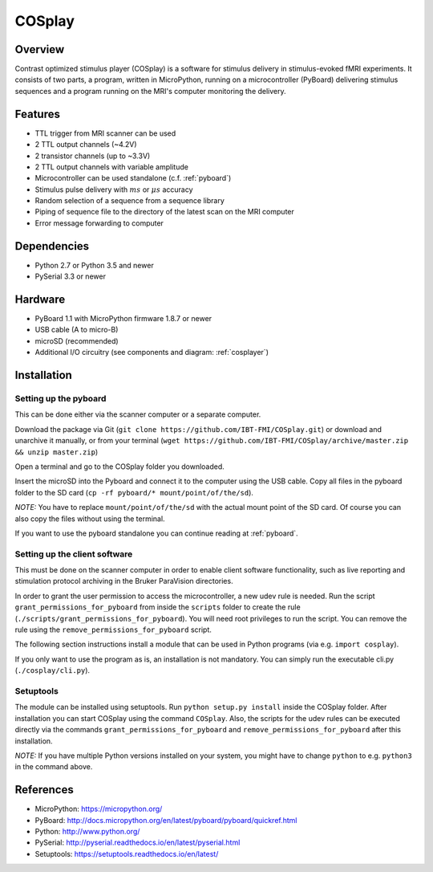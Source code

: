 =======
COSplay
=======

Overview
========

Contrast optimized stimulus player (COSplay) is a software for stimulus delivery in stimulus-evoked fMRI experiments.
It consists of two parts, a program, written in MicroPython, running on a microcontroller (PyBoard) delivering stimulus sequences and a program running on the MRI's computer monitoring the delivery.

Features
========

- TTL trigger from MRI scanner can be used
- 2 TTL output channels (~4.2V)
- 2 transistor channels (up to ~3.3V)
- 2 TTL output channels with variable amplitude
- Microcontroller can be used standalone (c.f. :ref:`pyboard`)
- Stimulus pulse delivery with  :math:`ms` or :math:`\mu s` accuracy
- Random selection of a sequence from a sequence library
- Piping of sequence file to the directory of the latest scan on the MRI computer
- Error message forwarding to computer

Dependencies
============

- Python 2.7 or Python 3.5 and newer
- PySerial 3.3 or newer

Hardware
========

- PyBoard 1.1 with MicroPython firmware 1.8.7 or newer
- USB cable (A to micro-B)
- microSD (recommended)
- Additional I/O circuitry (see components and diagram: :ref:`cosplayer`)

Installation
============

Setting up the pyboard
----------------------

This can be done either via the scanner computer or a separate computer.

Download the package via Git (``git clone https://github.com/IBT-FMI/COSplay.git``) or download and unarchive it manually, or from your terminal (``wget https://github.com/IBT-FMI/COSplay/archive/master.zip && unzip master.zip``)

Open a terminal and go to the COSplay folder you downloaded.

Insert the microSD into the Pyboard and connect it to the computer using the USB cable.
Copy all files in the pyboard folder to the SD card (``cp -rf pyboard/* mount/point/of/the/sd``).

*NOTE:* You have to replace  ``mount/point/of/the/sd`` with the actual mount point of the SD card.
Of course you can also copy the files without using the terminal.

If you want to use the pyboard standalone you can continue reading at :ref:`pyboard`.

Setting up the client software
------------------------------

This must be done on the scanner computer in order to enable client software functionality, such as live reporting and stimulation protocol archiving in the Bruker ParaVision directories.

In order to grant the user permission to access the microcontroller, a new udev rule is needed.
Run the script ``grant_permissions_for_pyboard`` from inside the ``scripts`` folder to create the rule (``./scripts/grant_permissions_for_pyboard``).
You will need root privileges to run the script. You can remove the rule using the ``remove_permissions_for_pyboard`` script.

The following section instructions install a module that can be used in Python programs (via e.g. ``import cosplay``).

If you only want to use the program as is, an installation is not mandatory. 
You can simply run the executable cli.py (``./cosplay/cli.py``).

Setuptools
----------

The module can be installed using setuptools.
Run ``python setup.py install`` inside the COSplay folder.
After installation you can start COSplay using the command ``COSplay``.
Also, the scripts for the udev rules can be executed directly via the commands ``grant_permissions_for_pyboard`` and ``remove_permissions_for_pyboard`` after this installation.

*NOTE:* If you have multiple Python versions installed on your system,
you might have to change ``python`` to e.g. ``python3`` in the command above.

References
==========
* MicroPython: https://micropython.org/
* PyBoard: http://docs.micropython.org/en/latest/pyboard/pyboard/quickref.html
* Python: http://www.python.org/
* PySerial: http://pyserial.readthedocs.io/en/latest/pyserial.html
* Setuptools: https://setuptools.readthedocs.io/en/latest/
